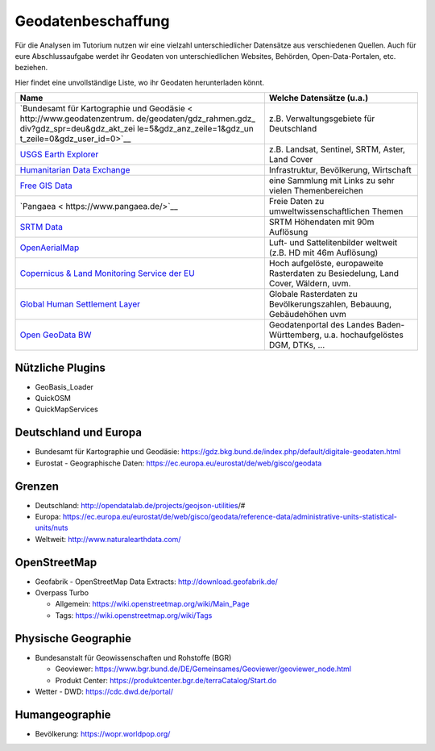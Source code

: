 Geodatenbeschaffung
===================

Für die Analysen im Tutorium nutzen wir eine vielzahl unterschiedlicher
Datensätze aus verschiedenen Quellen. Auch für eure Abschlussaufgabe
werdet ihr Geodaten von unterschiedlichen Websites, Behörden,
Open-Data-Portalen, etc. beziehen.

Hier findet eine unvollständige Liste, wo ihr Geodaten herunterladen
könnt.

+-----------------------------+----------------------------------------+
| Name                        | Welche Datensätze (u.a.)               |
+=============================+========================================+
| `Bundesamt für Kartographie | z.B. Verwaltungsgebiete für            |
| und                         | Deutschland                            |
| Geodäsie <                  |                                        |
| http://www.geodatenzentrum. |                                        |
| de/geodaten/gdz_rahmen.gdz_ |                                        |
| div?gdz_spr=deu&gdz_akt_zei |                                        |
| le=5&gdz_anz_zeile=1&gdz_un |                                        |
| t_zeile=0&gdz_user_id=0>`__ |                                        |
+-----------------------------+----------------------------------------+
| `USGS Earth                 | z.B. Landsat, Sentinel, SRTM, Aster,   |
| Explorer <https://          | Land Cover                             |
| earthexplorer.usgs.gov/>`__ |                                        |
+-----------------------------+----------------------------------------+
| `Humanitarian Data          | Infrastruktur, Bevölkerung, Wirtschaft |
| Exchange <ht                |                                        |
| tps://data.humdata.org/>`__ |                                        |
+-----------------------------+----------------------------------------+
| `Free GIS                   | eine Sammlung mit Links zu sehr vielen |
| Data <http://freegis        | Themenbereichen                        |
| data.rtwilson.com/#home>`__ |                                        |
+-----------------------------+----------------------------------------+
| `Pangaea <                  | Freie Daten zu                         |
| https://www.pangaea.de/>`__ | umweltwissenschaftlichen Themen        |
+-----------------------------+----------------------------------------+
| `SRTM                       | SRTM Höhendaten mit 90m Auflösung      |
| Data <http://srtm.          |                                        |
| csi.cgiar.org/srtmdata/>`__ |                                        |
+-----------------------------+----------------------------------------+
| `OpenAerialMap <htt         | Luft- und Sattelitenbilder weltweit    |
| ps://openaerialmap.org/>`__ | (z.B. HD mit 46m Auflösung)            |
+-----------------------------+----------------------------------------+
| `Copernicus & Land          | Hoch aufgelöste, europaweite           |
| Monitoring Service der      | Rasterdaten zu Besiedelung, Land       |
| EU <https://land.cop        | Cover, Wäldern, uvm.                   |
| ernicus.eu/pan-european>`__ |                                        |
+-----------------------------+----------------------------------------+
| `Global Human Settlement    | Globale Rasterdaten zu                 |
| Layer                       | Bevölkerungszahlen, Bebauung,          |
| <https://human-settlement.e | Gebäudehöhen uvm                       |
| mergency.copernicus.eu/>`__ |                                        |
+-----------------------------+----------------------------------------+
| `Open GeoData               | Geodatenportal des Landes              |
| BW <https://o               | Baden-Württemberg, u.a.                |
| pengeodata.lgl-bw.de/#/>`__ | hochaufgelöstes DGM, DTKs, …           |
+-----------------------------+----------------------------------------+

Nützliche Plugins
----------------------

- GeoBasis_Loader
- QuickOSM
- QuickMapServices


+--------------------------------------------------------------------------------------------------------------------------------------------+----------------------------------------+------------------+
| Name                                                                                                                                       | Kurzbeschreibung Geodaten              | Maßstabsebene
+============================================================================================================================================+========================================+==================+
| `One Geology <https://onegeology.org/>`__                                                                                                  | Geoscience data via web services       | Weltweit         |
+--------------------------------------------------------------------------------------------------------------------------------------------+----------------------------------------+------------------+
| `Open Topography <https://portal.opentopography.org/datasets>`__                                                                           | High-resolution elevation data         | Weltweit         |
+--------------------------------------------------------------------------------------------------------------------------------------------+----------------------------------------+------------------+
| `Global Volcanism Program <https://volcano.si.edu/>`__                                                                                     | Volcanoes of the World database        | Weltweit         |
+--------------------------------------------------------------------------------------------------------------------------------------------+----------------------------------------+------------------+
| `European Geological Data Infrastructure <https://www.europe-geology.eu/>`__                                                               | Geological information across Europe   | Europa           |
+--------------------------------------------------------------------------------------------------------------------------------------------+----------------------------------------+------------------+
| `British Geological Survey <https://www.bgs.ac.uk/hosted-websites/>`__                                                                     | Sammlung von Geow. Programmen          | Weltweit         |
+--------------------------------------------------------------------------------------------------------------------------------------------+----------------------------------------+------------------+
| `USGS Earth Explorer <https://earthexplorer.usgs.gov/>`__                                                                                  | Download von SRTM & Landsat Daten      | Weltweit         |
+--------------------------------------------------------------------------------------------------------------------------------------------+----------------------------------------+------------------+
| `USGS Earthquakes <https://earthquake.usgs.gov/earthquakes/map/?extent=-45.08904,-173.67188&extent=84.9901,251.01563>`__                   | Download von Erdbeben                  | Weltweit         |
+--------------------------------------------------------------------------------------------------------------------------------------------+----------------------------------------+------------------+
| `PaleoClim <http://www.paleoclim.org/>`__                                                                                                  | Paleoklimatische Geodaten              | Weltweit         |
+--------------------------------------------------------------------------------------------------------------------------------------------+----------------------------------------+------------------+
| `Southern Permian Basin Atlas <https://www.nlog.nl/southern-permian-basin-atlas>`__                                                        | Geochemie permischer Gesteine          | Zentral Europe   |
+--------------------------------------------------------------------------------------------------------------------------------------------+----------------------------------------+------------------+
| `Bundesanstalt für Geowissenschaften und Rohstoffe <https://www.bgr.bund.de/DE/Themen/Geodatenmanagement/Geoportal/geoportal_node.html>`__ | Geodatenportal des BGR                 | Deutschland      |
+--------------------------------------------------------------------------------------------------------------------------------------------+----------------------------------------+------------------+
| `Geothermisches Informationssystem <https://www.geotis.de/geotisapp/geotis.php>`__                                                         | Geothermische Daten                    | Deutschland      |
+--------------------------------------------------------------------------------------------------------------------------------------------+----------------------------------------+------------------+
| `NIBIS Kartenserver <https://nibis.lbeg.de/cardomap3/>`__                                                                                  | Geofachdaten von Niedersachsen         | Niedersachsen    |
+--------------------------------------------------------------------------------------------------------------------------------------------+----------------------------------------+------------------+
| `LGRB Kartenservice <https://maps.lgrb-bw.de/>`__                                                                                          | Geofachdaten zu BW                     | BW               |
+--------------------------------------------------------------------------------------------------------------------------------------------+----------------------------------------+------------------+


Deutschland und Europa
----------------------

-  Bundesamt für Kartographie und Geodäsie: https://gdz.bkg.bund.de/index.php/default/digitale-geodaten.html
-  Eurostat - Geographische Daten: https://ec.europa.eu/eurostat/de/web/gisco/geodata

Grenzen
-------

-  Deutschland: http://opendatalab.de/projects/geojson-utilities/#
-  Europa: https://ec.europa.eu/eurostat/de/web/gisco/geodata/reference-data/administrative-units-statistical-units/nuts
-  Weltweit: http://www.naturalearthdata.com/

OpenStreetMap
-------------

-  Geofabrik - OpenStreetMap Data Extracts:  http://download.geofabrik.de/
-  Overpass Turbo

   -  Allgemein: https://wiki.openstreetmap.org/wiki/Main_Page
   -  Tags: https://wiki.openstreetmap.org/wiki/Tags

Physische Geographie
--------------------

-  Bundesanstalt für Geowissenschaften und Rohstoffe (BGR)

   -  Geoviewer:
      https://www.bgr.bund.de/DE/Gemeinsames/Geoviewer/geoviewer_node.html
   -  Produkt Center: https://produktcenter.bgr.de/terraCatalog/Start.do

-  Wetter - DWD: https://cdc.dwd.de/portal/

Humangeographie
---------------

-  Bevölkerung: https://wopr.worldpop.org/
